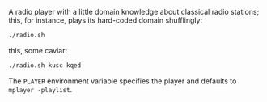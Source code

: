 A radio player with a little domain knowledge about classical radio
stations; this, for instance, plays its hard-coded domain shufflingly:

#+BEGIN_SRC sh
  ./radio.sh
#+END_SRC

this, some caviar:

#+BEGIN_SRC sh
  ./radio.sh kusc kqed
#+END_SRC

The =PLAYER= environment variable specifies the player and defaults to
=mplayer -playlist=.
